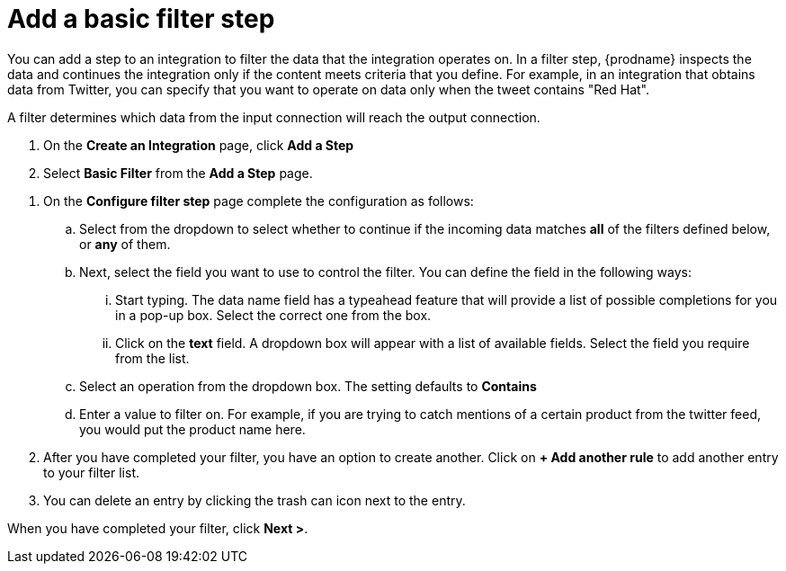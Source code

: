[id='add-basic-filter']
= Add a basic filter step

You can add a step to an integration to filter the data that the
integration operates on. In a filter step, {prodname} inspects the
data and continues the integration only if the content meets
criteria that you define. For example, in an integration that
obtains data from Twitter, you can specify that you want to
operate on data only when the tweet contains "Red Hat".

A filter determines which data from the input connection will reach the output connection. 

. On the *Create an Integration* page, click *Add a Step*

. Select *Basic Filter* from the *Add a Step* page. 

//There are a few questions here that need to be answered.
. On the *Configure filter step* page complete the configuration as follows:

.. Select from the dropdown to select whether to continue if the incoming data matches *all* of the filters defined below, or *any* of them. 

.. Next, select the field you want to use to control the filter. You can define the field in the following ways:
... Start typing. The data name field has a typeahead feature that will provide a list of possible completions for you in a pop-up box. Select the correct one from the box. 
... Click on the *text* field. A dropdown box will appear with a list of available fields. Select the field you require from the list.

.. Select an operation from the dropdown box. The setting defaults to *Contains*

.. Enter a value to filter on. For example, if you are trying to catch mentions of a certain product from the twitter feed, you would put the product name here.

. After you have completed your filter, you have an option to create another. Click on *+ Add another rule* to add another entry to your filter list. 
. You can delete an entry by clicking the trash can icon next to the entry. 

When you have completed your filter, click *Next >*.
